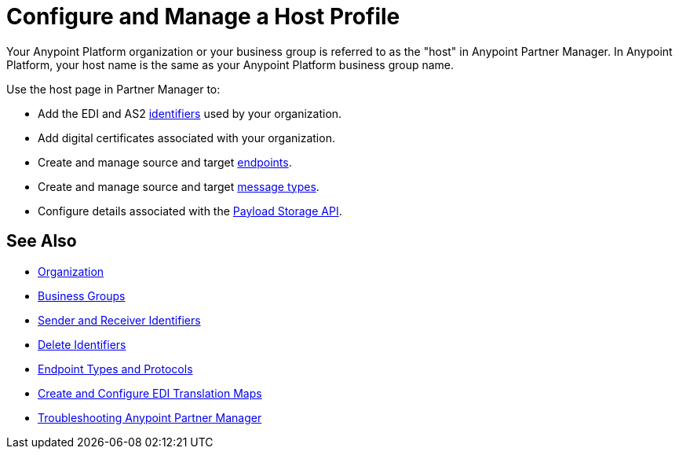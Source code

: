 = Configure and Manage a Host Profile

Your Anypoint Platform organization or your business group is referred to as the "host" in Anypoint Partner Manager. In Anypoint Platform, your host name is the same as your Anypoint Platform business group name.

Use the host page in Partner Manager to:

* Add the EDI and AS2 xref:partner-manager-identifiers.adoc[identifiers] used by your organization.
* Add digital certificates associated with your organization.
* Create and manage source and target xref:create-endpoint.adoc[endpoints].
* Create and manage source and target xref:partner-manager-create-message-type.adoc[message types].
* Configure details associated with the xref:setup-payload-storage-API.adoc[Payload Storage API].



== See Also

* xref:access-management::organization.adoc[Organization]
* xref:access-management::business-groups.adoc[Business Groups]
* xref:partner-manager-identifiers.adoc[Sender and Receiver Identifiers]
* xref:delete-identifiers.adoc[Delete Identifiers]
* xref:endpoints.adoc[Endpoint Types and Protocols]
* xref:partner-manager-maps.adoc[Create and Configure EDI Translation Maps]
* xref:troubleshooting.adoc[Troubleshooting Anypoint Partner Manager]

